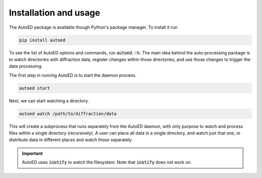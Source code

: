 ============================
Installation and usage
============================

The AutoED package is available though Python's package manager.
To install it run

.. code-block:: console

   pip install autoed

To see the list of AutoED options and commands, run :code:`autoed -h`.
The main idea behind the auto-processing package is to watch 
directories with diffraction data, register changes 
within those directories, and use those changes to trigger the
data processing.

The first step in running AutoED is to start the daemon process.

.. code-block:: bash

   autoed start

Next, we can start watching a directory.

.. code-block:: bash

   autoed watch /path/to/diffraction/data

This will create a subprocess that runs separately from the AutoED
daemon, with only purpose to watch and process
files within a single directory (recursively). A user can place all
data in a single directory, and watch just that one, or distribute
data in different places and watch those separately. 


.. important::

   AutoED uses :code:`inotify` to watch the filesystem. 
   Note that :code:`inotify` does not work on.
.. Maybe smaller directories require less processing with inotify

